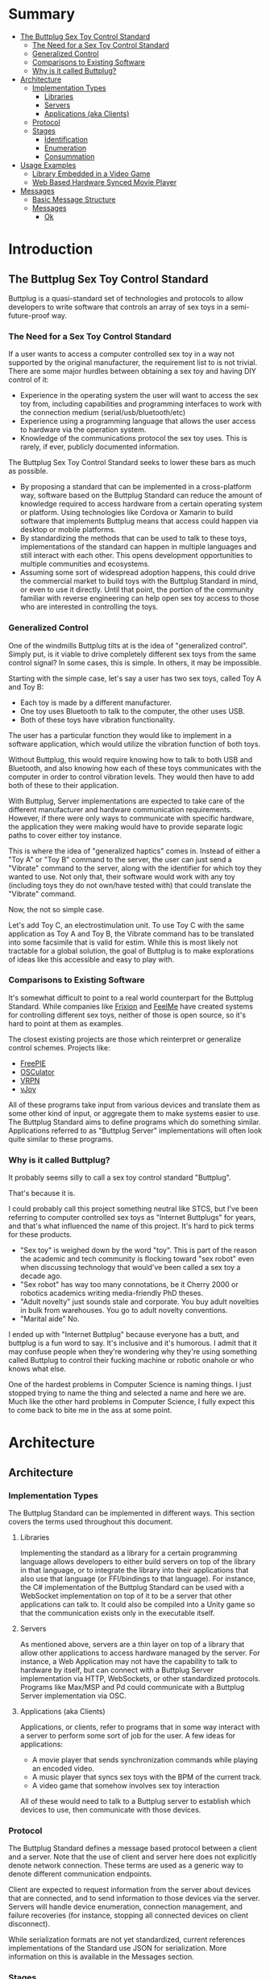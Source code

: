 #+OPTIONS: toc:nil
* Summary
:PROPERTIES:
:EXPORT_FILE_NAME: SUMMARY.md
:END:

#+BEGIN_SRC emacs-lisp :exports results :results value raw replace
(org-build-gitbook-toc)
#+END_SRC

- [[file:README.md#the-buttplug-sex-toy-control-standard][The Buttplug Sex Toy Control Standard]]
  - [[file:README.md#the-need-for-a-sex-toy-control-standard][The Need for a Sex Toy Control Standard]]
  - [[file:README.md#generalized-control][Generalized Control]]
  - [[file:README.md#comparisons-to-existing-software][Comparisons to Existing Software]]
  - [[file:README.md#why-is-it-called-buttplug][Why is it called Buttplug?]]
- [[file:architecture.md#architecture][Architecture]]
  - [[file:architecture.md#implementation-types][Implementation Types]]
    - [[file:architecture.md#libraries][Libraries]]
    - [[file:architecture.md#servers][Servers]]
    - [[file:architecture.md#applications-aka-clients][Applications (aka Clients)]]
  - [[file:architecture.md#protocol][Protocol]]
  - [[file:architecture.md#stages][Stages]]
    - [[file:architecture.md#identification][Identification]]
    - [[file:architecture.md#enumeration][Enumeration]]
    - [[file:architecture.md#consummation][Consummation]]
- [[file:usages.md#usage-examples][Usage Examples]]
  - [[file:usages.md#library-embedded-in-a-video-game][Library Embedded in a Video Game]]
  - [[file:usages.md#web-based-hardware-synced-movie-player][Web Based Hardware Synced Movie Player]]
- [[file:messages.md#messages][Messages]]
  - [[file:messages.md#basic-message-structure][Basic Message Structure]]
  - [[file:messages.md#messages][Messages]]
    - [[file:messages.md#ok][Ok]]

* Introduction
:PROPERTIES:
:EXPORT_FILE_NAME: README.md
:END:
** The Buttplug Sex Toy Control Standard

Buttplug is a quasi-standard set of technologies and protocols to
allow developers to write software that controls an array of sex toys
in a semi-future-proof way.

*** The Need for a Sex Toy Control Standard

If a user wants to access a computer controlled sex toy in a way not
supported by the original manufacturer, the requirement list to is not
trivial. There are some major hurdles between obtaining a sex toy and
having DIY control of it:

- Experience in the operating system the user will want to access the
  sex toy from, including capabilities and programming interfaces to
  work with the connection medium (serial/usb/bluetooth/etc)
- Experience using a programming language that allows the user access
  to hardware via the operation system.
- Knowledge of the communications protocol the sex toy uses. This is
  rarely, if ever, publicly documented information.

The Buttplug Sex Toy Control Standard seeks to lower these bars as
much as possible.

- By proposing a standard that can be implemented in a cross-platform
  way, software based on the Buttplug Standard can reduce the amount
  of knowledge required to access hardware from a certain operating
  system or platform. Using technologies like Cordova or Xamarin to
  build software that implements Buttplug means that access could
  happen via desktop or mobile platforms.
- By standardizing the methods that can be used to talk to these toys,
  implementations of the standard can happen in multiple languages and
  still interact with each other. This opens development opportunities
  to multiple communities and ecosystems.
- Assuming some sort of widespread adoption happens, this could drive
  the commercial market to build toys with the Buttplug Standard in
  mind, or even to use it directly. Until that point, the portion of
  the community familiar with reverse engineering can help open sex
  toy access to those who are interested in controlling the toys.

*** Generalized Control

One of the windmills Buttplug tilts at is the idea of "generalized
control". Simply put, is it viable to drive completely different sex
toys from the same control signal? In some cases, this is simple. In
others, it may be impossible.

Starting with the simple case, let's say a user has two sex toys,
called Toy A and Toy B:

- Each toy is made by a different manufacturer. 
- One toy uses Bluetooth to talk to the computer, the other uses USB.
- Both of these toys have vibration functionality.

The user has a particular function they would like to implement in a
software application, which would utilize the vibration function of
both toys.

Without Buttplug, this would require knowing how to talk to both USB
and Bluetooth, and also knowing how each of these toys communicates
with the computer in order to control vibration levels. They would
then have to add both of these to their application.

With Buttplug, Server implementations are expected to take care of the
different manufacturer and hardware communication requirements.
However, if there were only ways to communicate with specific
hardware, the application they were making would have to provide
separate logic paths to cover either toy instance.

This is where the idea of "generalized haptics" comes in. Instead of
either a "Toy A" or "Toy B" command to the server, the user can just
send a "Vibrate" command to the server, along with the identifier for
which toy they wanted to use. Not only that, their software would work
with any toy (including toys they do not own/have tested with) that
could translate the "Vibrate" command.

Now, the not so simple case.

Let's add Toy C, an electrostimulation unit. To use Toy C with the
same application as Toy A and Toy B, the Vibrate command has to be
translated into some facsimile that is valid for estim. While this is
most likely not tractable for a global solution, the goal of Buttplug
is to make explorations of ideas like this accessible and easy to play
with.

*** Comparisons to Existing Software

It's somewhat difficult to point to a real world counterpart for the
Buttplug Standard. While companies like [[http://twitter.com/frixionme][Frixion]] and [[http://feelme.com][FeelMe]] have
created systems for controlling different sex toys, neither of those
is open source, so it's hard to point at them as examples.

The closest existing projects are those which reinterpret or
generalize control schemes. Projects like:

- [[http://andersmalmgren.github.io/FreePIE/][FreePIE]]
- [[https://osculator.net/][OSCulator]]
- [[https://github.com/vrpn/vrpn/wiki][VRPN]]
- [[http://vjoystick.sourceforge.net/site/][vJoy]]

All of these programs take input from various devices and translate
them as some other kind of input, or aggregate them to make systems
easier to use. The Buttplug Standard aims to define programs which do
something similar. Applications referred to as "Buttplug Server"
implementations will often look quite similar to these programs.

*** Why is it called Buttplug?

It probably seems silly to call a sex toy control standard "Buttplug". 

That's because it is.

I could probably call this project something neutral like STCS, but
I've been referring to computer controlled sex toys as "Internet
Buttplugs" for years, and that's what influenced the name of this
project. It's hard to pick terms for these products.

- "Sex toy" is weighed down by the word "toy". This is part of the
  reason the academic and tech community is flocking toward "sex
  robot" even when discussing technology that would've been called a
  sex toy a decade ago.
- "Sex robot" has way too many connotations, be it Cherry 2000 or
  robotics academics writing media-friendly PhD theses.
- "Adult novelty" just sounds stale and corporate. You buy adult
  novelties in bulk from warehouses. You go to adult novelty
  conventions.
- "Marital aide" No.

I ended up with "Internet Buttplug" because everyone has a butt, and
buttplug is a fun word to say. It's inclusive and it's humorous. I
admit that it may confuse people when they're wondering why they're
using something called Buttplug to control their fucking machine or
robotic onahole or who knows what else. 

One of the hardest problems in Computer Science is naming things. I
just stopped trying to name the thing and selected a name and here we
are. Much like the other hard problems in Computer Science, I fully
expect this to come back to bite me in the ass at some point.

* Architecture
:PROPERTIES:
:EXPORT_FILE_NAME: architecture.md
:END:
** Architecture
*** Implementation Types

The Buttplug Standard can be implemented in different ways. This
section covers the terms used throughout this document. 

**** Libraries

Implementing the standard as a library for a certain programming
language allows developers to either build servers on top of the
library in that language, or to integrate the library into their
applications that also use that language (or FFI/bindings to that
language). For instance, the C# implementation of the Buttplug
Standard can be used with a WebSocket implementation on top of it to
be a server that other applications can talk to. It could also be
compiled into a Unity game so that the communication exists only in
the executable itself.

**** Servers

As mentioned above, servers are a thin layer on top of a library that
allow other applications to access hardware managed by the server. For
instance, a Web Application may not have the capability to talk to
hardware by itself, but can connect with a Buttplug Server
implementation via HTTP, WebSockets, or other standardized protocols.
Programs like Max/MSP and Pd could communicate with a Buttplug Server
implementation via OSC.

**** Applications (aka Clients)

Applications, or clients, refer to programs that in some way interact
with a server to perform some sort of job for the user. A few ideas
for applications:

- A movie player that sends synchronization commands while playing an
  encoded video.
- A music player that syncs sex toys with the BPM of the current
  track.
- A video game that somehow involves sex toy interaction

All of these would need to talk to a Buttplug server to establish
which devices to use, then communicate with those devices.

*** Protocol

The Buttplug Standard defines a message based protocol between a
client and a server. Note that the use of client and server here does
not explicitly denote network connection. These terms are used as a
generic way to denote different communication endpoints.

Client are expected to request information from the server about
devices that are connected, and to send information to those devices
via the server. Servers will handle device enumeration, connection
management, and failure recoveries (for instance, stopping all
connected devices on client disconnect).

While serialization formats are not yet standardized, current
references implementations of the Standard use JSON for serialization.
More information on this is available in the Messages section.

*** Stages

Buttplug sessions consist of 3 stages. While these stages need not be
discrete, due to the way Buttplug will likely be used, they will
usually end up being so. Applications may hide or combine some of the
stages depending on requirements.

**** Identification

During the identification stage, a client will establish connection
with the server, and send over its identifying information. The server
may trigger some sort of UI event at this point to ask if the user
will allow the client to connect and interact.

**** Enumeration

After the client/server connection is set up, device enumeration can
begin. The client can ask the server to scan for devices on various
busses or media (serial, usb, bluetooth, network, etc), and return a
list of devices it can communicate with.

**** Consummation

Once devices are found and selected, we can assume the user will begin
interacting with connected devices. At this point, the client will
mostly be sending and receiving device commands. It can usually (but
not always) be assumed that continued enumeration may not be possible
due to the context of situations that Buttplug software will be used
in.

* Usage Examples
:PROPERTIES:
:EXPORT_FILE_NAME: usages.md
:END:
** Usage Examples

To concretize this otherwise theoretical discussion, here are some
in-depth examples of how Buttplug implementations could be architected
in the wild.

*** Library Embedded in a Video Game

First off, a simple example using a single program with an embedded
library.

A developer would like to ship a game on Windows, using the Unity
Engine, that has some sort of interaction with sex toys. Since we want
concrete examples here, let's say it's a version of Tetris that
increases vibrator speeds based on how many lines have been made by
the player.

Due to the nature of games, the developer would want it to have as
little impact on performance as possible. They would also want the
server to exist in the game executable, so that it can be shipped as a
single package.

In this case, the developer could use a Buttplug library
implementation, possibly the C# reference library since this is Unity.
Inside the game, device connection configuration could be part of the
game settings menus, allow devices to be automatically reconnected on
game startup. To communicate with the embedded server during gameplay,
C# message objects could be sent to a thread for handling, so that IO
timing doesn't lag the game loop.

One of the important things lost by direct library integration is the
ability to support new hardware. If a game is simple sending a generic
"Vibrate" command, it is basically future-proofed for all toys that
will support that command in the future, assuming it has a way to send
that message to something that supports the new hardware. If a library
is compiled into the game, there would be no way to add this hardware
support though. There are multiple solutions to this issue, but those
are outside the scope of this example.

*** Web Based Hardware Synced Movie Player

Now, a far more difficult scenario. This example tries to build a
shotgun to hit as many platforms as possible with as little code as
possible.

The goal is to build a web based movie player, that will load movies
with synchronization files, and play them back while controlling
hardware. We will assume we are working with browsers that give us a
minimum of HTML5 Video playback and WebSockets. We want our
application to work on as many platforms as possible. The movie player
should be capable of talking to as many devices as possible on as many
platforms as possible, including desktop and mobile. The main focus
for toy support will be Bluetooth LE toys, with all others considered
nice to have.

At this point, we have to take operating system and browser
capabilities into account. 

Operating Systems that have BLE:

- Windows 10 (Version 15063 and later)
- macOS (10.6 or later)
- Linux (with Bluez 5.22 or later)
- Android (version 5 or later)
- iOS (LE support versions unknown)
- ChromeOS (LE support versions unknown)

Web Browsers with WebBluetooth:

- Chrome 56 on Mac, Linux, Android, ChromeOS

This means that if we implement a Buttplug Server in Javascript using
WebBluetooth to access BLE devices, we can target the Chrome web
browser and support 2 major desktop platforms, 1 mobile platform, and
whatever ChromeOS is. We can also ship this server implementation as
part of the movie player application, meaning it will all work as a
unit, similar to the game example above. Future-proofing could
feasibly happen with CDN hosting of the library via semantic
versioning adherence.

Unfortunately, that leaves out Windows and iOS. To maximize ROI on
custom support implementation, we're more likely to see more users via
Windows than iOS, so we'll concentrate on Windows first.

To talk to Bluetooth LE on Windows 10 requires access to UWP APIs, so
following a "When In Rome" philosophy, we can implement a Buttplug
Library in C#. On top of this we can build a server exposed via
WebSockets, to let the browser application talk to the native server.
A native implementation gives us the extra win of USB and Serial, at
least, until WebUSB sex toys become a thing.

Going back to the web application itself, this now means the client
side will need to connect to one of two different styles of servers.
We can use User Agent Detection in the browser to let us know which OS
we're on, and then either select the WebBluetooth path or native
Windows Websocket path. 

To hit iOS, we now have the option of going via a Xamarin based C#
app, or a Node.js/Cordova app. There will be some custom
implementation on either side, but most of the heavy lifting will have
been done before this.

An aside for those wondering why this wasn't all done in Node.js. At
the time of this writing, node.js bindings to UWP APIs do exist, but
were still iffy at best. Not only that, distributing a native
application like the Buttplug Server would've required wrapping in
something like nw.js, massively inflating distributable size.
Implementing a C# version of the Buttplug Library also gives us a
platform into Unity integration.
* Messages
:PROPERTIES:
:EXPORT_FILE_NAME: messages.md
:END:
** Messages
*** Basic Message Structure
*** Messages
**** Ok

The Ok message is a message.
